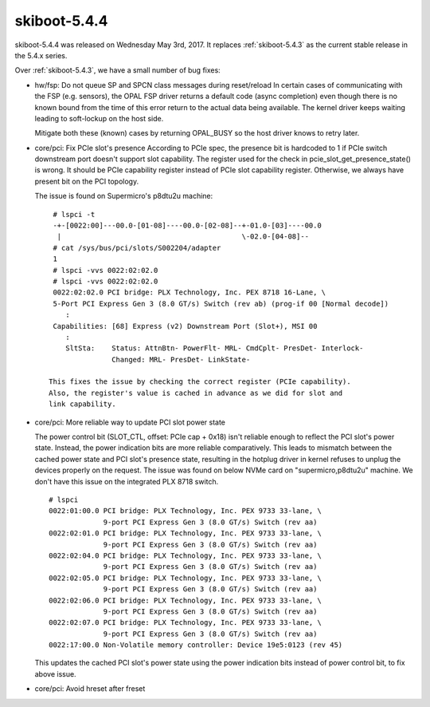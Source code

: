 .. _skiboot-5.4.4:

=============
skiboot-5.4.4
=============

skiboot-5.4.4 was released on Wednesday May 3rd, 2017. It replaces
:ref:`skiboot-5.4.3` as the current stable release in the 5.4.x series.

Over :ref:`skiboot-5.4.3`, we have a small number of bug fixes:

- hw/fsp: Do not queue SP and SPCN class messages during reset/reload
  In certain cases of communicating with the FSP (e.g. sensors), the OPAL FSP
  driver returns a default code (async
  completion) even though there is no known bound from the time of this error
  return to the actual data being available. The kernel driver keeps waiting
  leading to soft-lockup on the host side.

  Mitigate both these (known) cases by returning OPAL_BUSY so the host driver
  knows to retry later.
- core/pci: Fix PCIe slot's presence
  According to PCIe spec, the presence bit is hardcoded to 1 if PCIe
  switch downstream port doesn't support slot capability. The register
  used for the check in pcie_slot_get_presence_state() is wrong. It
  should be PCIe capability register instead of PCIe slot capability
  register. Otherwise, we always have present bit on the PCI topology.

  The issue is found on Supermicro's p8dtu2u machine: ::

     # lspci -t
     -+-[0022:00]---00.0-[01-08]----00.0-[02-08]--+-01.0-[03]----00.0
      |                                           \-02.0-[04-08]--
     # cat /sys/bus/pci/slots/S002204/adapter
     1
     # lspci -vvs 0022:02:02.0
     # lspci -vvs 0022:02:02.0
     0022:02:02.0 PCI bridge: PLX Technology, Inc. PEX 8718 16-Lane, \
     5-Port PCI Express Gen 3 (8.0 GT/s) Switch (rev ab) (prog-if 00 [Normal decode])
        :
     Capabilities: [68] Express (v2) Downstream Port (Slot+), MSI 00
        :
        SltSta:    Status: AttnBtn- PowerFlt- MRL- CmdCplt- PresDet- Interlock-
                   Changed: MRL- PresDet- LinkState-

    This fixes the issue by checking the correct register (PCIe capability).
    Also, the register's value is cached in advance as we did for slot and
    link capability.
- core/pci: More reliable way to update PCI slot power state

  The power control bit (SLOT_CTL, offset: PCIe cap + 0x18) isn't
  reliable enough to reflect the PCI slot's power state. Instead,
  the power indication bits are more reliable comparatively. This
  leads to mismatch between the cached power state and PCI slot's
  presence state, resulting in the hotplug driver in kernel refuses
  to unplug the devices properly on the request. The issue was
  found on below NVMe card on "supermicro,p8dtu2u" machine. We don't
  have this issue on the integrated PLX 8718 switch. ::

     # lspci
     0022:01:00.0 PCI bridge: PLX Technology, Inc. PEX 9733 33-lane, \
                  9-port PCI Express Gen 3 (8.0 GT/s) Switch (rev aa)
     0022:02:01.0 PCI bridge: PLX Technology, Inc. PEX 9733 33-lane, \
                  9-port PCI Express Gen 3 (8.0 GT/s) Switch (rev aa)
     0022:02:04.0 PCI bridge: PLX Technology, Inc. PEX 9733 33-lane, \
                  9-port PCI Express Gen 3 (8.0 GT/s) Switch (rev aa)
     0022:02:05.0 PCI bridge: PLX Technology, Inc. PEX 9733 33-lane, \
                  9-port PCI Express Gen 3 (8.0 GT/s) Switch (rev aa)
     0022:02:06.0 PCI bridge: PLX Technology, Inc. PEX 9733 33-lane, \
                  9-port PCI Express Gen 3 (8.0 GT/s) Switch (rev aa)
     0022:02:07.0 PCI bridge: PLX Technology, Inc. PEX 9733 33-lane, \
                  9-port PCI Express Gen 3 (8.0 GT/s) Switch (rev aa)
     0022:17:00.0 Non-Volatile memory controller: Device 19e5:0123 (rev 45)

  This updates the cached PCI slot's power state using the power
  indication bits instead of power control bit, to fix above issue.
- core/pci: Avoid hreset after freset
